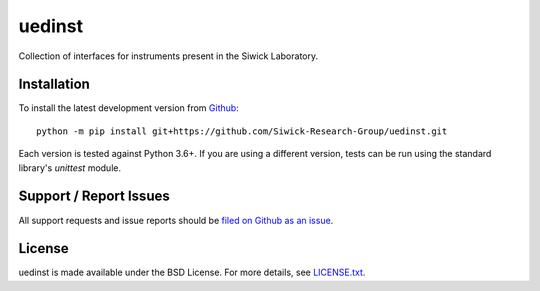 uedinst
=======

Collection of interfaces for instruments present in the Siwick Laboratory. 

Installation
------------

To install the latest development version from `Github <https://github.com/LaurentRDC/uedinst>`_::

    python -m pip install git+https://github.com/Siwick-Research-Group/uedinst.git

Each version is tested against Python 3.6+. If you are using a different version, tests can be run
using the standard library's `unittest` module.

Support / Report Issues
-----------------------

All support requests and issue reports should be
`filed on Github as an issue <https://github.com/Siwick-Research-Group/uedinst/issues>`_.

License
-------

uedinst is made available under the BSD License. For more details, see `LICENSE.txt <https://github.com/Siwick-Research-Group/uedinst/blob/master/LICENSE.txt>`_.

